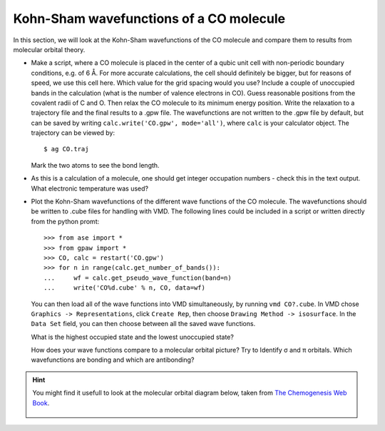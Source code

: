 ========================================
Kohn-Sham wavefunctions of a CO molecule
========================================


.. |angst|  unicode:: U+0212B .. ANGSTROM SIGN
.. |sigma|  unicode:: U+003C3 .. GREEK SMALL LETTER SIGMA
.. |pi|     unicode:: U+003C0 .. GREEK SMALL LETTER PI


In this section, we will look at the Kohn-Sham wavefunctions of the CO
molecule and compare them to results from molecular orbital theory.

* Make a script, where a CO molecule is placed in the center of a qubic
  unit cell with non-periodic boundary conditions, e.g. of 6 |angst|. For
  more accurate calculations, the cell should definitely be bigger,
  but for reasons of speed, we use  this cell here. Which value for the
  grid spacing would you use? Include a couple of unoccupied bands in the
  calculation (what is the number of valence electrons in CO).
  Guess reasonable positions from
  the covalent radii of C and O. Then relax the CO molecule to its
  minimum energy position. Write the relaxation to a trajectory file and
  the final results to a .gpw file. The wavefunctions
  are not written to the .gpw file by default, but can be saved by
  writing ``calc.write('CO.gpw', mode='all')``, where ``calc`` is
  your calculator object. The trajectory can be viewed by::

    $ ag CO.traj

  Mark the two atoms to see the bond length.

* As this is a calculation of a molecule, one should get integer
  occupation numbers - check this in the text output.  What electronic
  temperature was used?

* Plot the Kohn-Sham wavefunctions of the different wave functions of the CO
  molecule. The wavefunctions should be written to .cube files for handling
  with VMD. The following lines could be included in a script or written
  directly from the python promt::

    >>> from ase import *
    >>> from gpaw import *
    >>> CO, calc = restart('CO.gpw')
    >>> for n in range(calc.get_number_of_bands()):
    ...     wf = calc.get_pseudo_wave_function(band=n)
    ...     write('CO%d.cube' % n, CO, data=wf)

  You can then load all of the wave functions into VMD simultaneously,
  by running ``vmd CO?.cube``.  In VMD chose ``Graphics ->
  Representations``, click ``Create Rep``, then choose ``Drawing
  Method -> isosurface``.  In the ``Data Set`` field, you can then
  choose between all the saved wave functions.

  What is the highest occupied state and the lowest unoccupied state?

  How does your wave functions compare to a molecular orbital picture?
  Try to Identify |sigma| and |pi| orbitals. Which wavefunctions are
  bonding and which are antibonding?

.. hint::

  You might find it usefull to look at the molecular orbital diagram
  below, taken from `The Chemogenesis Web Book`_.

  .. figure:: co.jpg
     :align: center


.. _The Chemogenesis Web Book: http://www.meta-synthesis.com/webbook/39_diatomics/diatomics.html#CO
